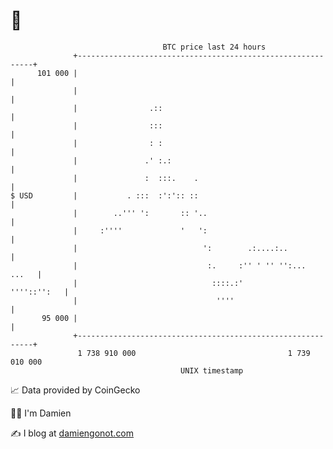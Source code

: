 * 👋

#+begin_example
                                     BTC price last 24 hours                    
                 +------------------------------------------------------------+ 
         101 000 |                                                            | 
                 |                                                            | 
                 |                .::                                         | 
                 |                :::                                         | 
                 |                : :                                         | 
                 |               .' :.:                                       | 
                 |               :  :::.    .                                 | 
   $ USD         |           . :::  :':':: ::                                 | 
                 |        ..''' ':       :: '..                               | 
                 |     :''''             '   ':                               | 
                 |                            ':        .:....:..             | 
                 |                             :.     :'' ' '' '':...   ...   | 
                 |                              ::::.:'           ''''::'':   | 
                 |                               ''''                         | 
          95 000 |                                                            | 
                 +------------------------------------------------------------+ 
                  1 738 910 000                                  1 739 010 000  
                                         UNIX timestamp                         
#+end_example
📈 Data provided by CoinGecko

🧑‍💻 I'm Damien

✍️ I blog at [[https://www.damiengonot.com][damiengonot.com]]
